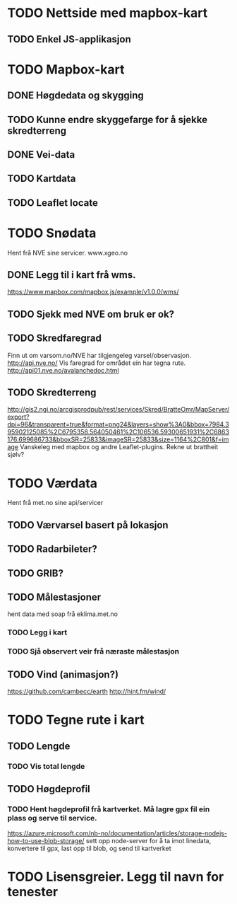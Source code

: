 * TODO Nettside med mapbox-kart
** TODO Enkel JS-applikasjon

* TODO Mapbox-kart
** DONE Høgdedata og skygging
** TODO Kunne endre skyggefarge for å sjekke skredterreng
** DONE Vei-data
** TODO Kartdata
** TODO Leaflet locate


* TODO Snødata
Hent frå NVE sine servicer. www.xgeo.no
** DONE Legg til i kart frå wms.
   https://www.mapbox.com/mapbox.js/example/v1.0.0/wms/
** TODO Sjekk med NVE om bruk er ok?
** TODO Skredfaregrad
Finn ut om varsom.no/NVE har tilgjengeleg varsel/observasjon. http://api.nve.no/
Vis faregrad for området ein har tegna rute. http://api01.nve.no/avalanchedoc.html
** TODO Skredterreng
http://gis2.ngi.no/arcgisprodpub/rest/services/Skred/BratteOmr/MapServer/export?dpi=96&transparent=true&format=png24&layers=show%3A0&bbox=7984.395902125085%2C6795358.564050461%2C106536.59300651931%2C6863176.699686733&bboxSR=25833&imageSR=25833&size=1164%2C801&f=image
Vanskeleg med mapbox og andre Leaflet-plugins. Rekne ut brattheit sjølv?

* TODO Værdata
Hent frå met.no sine api/servicer
** TODO Værvarsel basert på lokasjon
** TODO Radarbileter?
** TODO GRIB?
** TODO Målestasjoner
hent data med soap frå eklima.met.no
*** TODO Legg i kart
*** TODO Sjå observert veir frå næraste målestasjon
** TODO Vind (animasjon?)
https://github.com/cambecc/earth
http://hint.fm/wind/

* TODO Tegne rute i kart
** TODO Lengde
*** TODO Vis total lengde
** TODO Høgdeprofil
*** TODO Hent høgdeprofil frå kartverket. Må lagre gpx fil ein plass og serve til service.
https://azure.microsoft.com/nb-no/documentation/articles/storage-nodejs-how-to-use-blob-storage/
sett opp node-server for å ta imot linedata, konvertere til gpx, last opp til blob, og send til kartverket

* TODO Lisensgreier. Legg til navn for tenester
